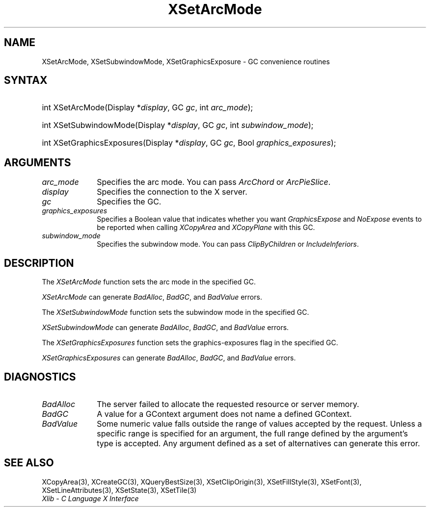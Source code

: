 .\" Copyright \(co 1985, 1986, 1987, 1988, 1989, 1990, 1991, 1994, 1996 X Consortium
.\"
.\" Permission is hereby granted, free of charge, to any person obtaining
.\" a copy of this software and associated documentation files (the
.\" "Software"), to deal in the Software without restriction, including
.\" without limitation the rights to use, copy, modify, merge, publish,
.\" distribute, sublicense, and/or sell copies of the Software, and to
.\" permit persons to whom the Software is furnished to do so, subject to
.\" the following conditions:
.\"
.\" The above copyright notice and this permission notice shall be included
.\" in all copies or substantial portions of the Software.
.\"
.\" THE SOFTWARE IS PROVIDED "AS IS", WITHOUT WARRANTY OF ANY KIND, EXPRESS
.\" OR IMPLIED, INCLUDING BUT NOT LIMITED TO THE WARRANTIES OF
.\" MERCHANTABILITY, FITNESS FOR A PARTICULAR PURPOSE AND NONINFRINGEMENT.
.\" IN NO EVENT SHALL THE X CONSORTIUM BE LIABLE FOR ANY CLAIM, DAMAGES OR
.\" OTHER LIABILITY, WHETHER IN AN ACTION OF CONTRACT, TORT OR OTHERWISE,
.\" ARISING FROM, OUT OF OR IN CONNECTION WITH THE SOFTWARE OR THE USE OR
.\" OTHER DEALINGS IN THE SOFTWARE.
.\"
.\" Except as contained in this notice, the name of the X Consortium shall
.\" not be used in advertising or otherwise to promote the sale, use or
.\" other dealings in this Software without prior written authorization
.\" from the X Consortium.
.\"
.\" Copyright \(co 1985, 1986, 1987, 1988, 1989, 1990, 1991 by
.\" Digital Equipment Corporation
.\"
.\" Portions Copyright \(co 1990, 1991 by
.\" Tektronix, Inc.
.\"
.\" Permission to use, copy, modify and distribute this documentation for
.\" any purpose and without fee is hereby granted, provided that the above
.\" copyright notice appears in all copies and that both that copyright notice
.\" and this permission notice appear in all copies, and that the names of
.\" Digital and Tektronix not be used in in advertising or publicity pertaining
.\" to this documentation without specific, written prior permission.
.\" Digital and Tektronix makes no representations about the suitability
.\" of this documentation for any purpose.
.\" It is provided ``as is'' without express or implied warranty.
.\" 
.\"
.ds xT X Toolkit Intrinsics \- C Language Interface
.ds xW Athena X Widgets \- C Language X Toolkit Interface
.ds xL Xlib \- C Language X Interface
.ds xC Inter-Client Communication Conventions Manual
.na
.de Ds
.nf
.\\$1D \\$2 \\$1
.ft CW
.\".ps \\n(PS
.\".if \\n(VS>=40 .vs \\n(VSu
.\".if \\n(VS<=39 .vs \\n(VSp
..
.de De
.ce 0
.if \\n(BD .DF
.nr BD 0
.in \\n(OIu
.if \\n(TM .ls 2
.sp \\n(DDu
.fi
..
.de IN		\" send an index entry to the stderr
..
.de Pn
.ie t \\$1\fB\^\\$2\^\fR\\$3
.el \\$1\fI\^\\$2\^\fP\\$3
..
.de ZN
.ie t \fB\^\\$1\^\fR\\$2
.el \fI\^\\$1\^\fP\\$2
..
.de hN
.ie t <\fB\\$1\fR>\\$2
.el <\fI\\$1\fP>\\$2
..
.ny0
.TH XSetArcMode 3 "libX11 1.6.5" "X Version 11" "XLIB FUNCTIONS"
.SH NAME
XSetArcMode, XSetSubwindowMode, XSetGraphicsExposure \- GC convenience routines
.SH SYNTAX
.HP
int XSetArcMode\^(\^Display *\fIdisplay\fP\^, GC \fIgc\fP\^, int
\fIarc_mode\fP\^); 
.HP
int XSetSubwindowMode\^(\^Display *\fIdisplay\fP\^, GC \fIgc\fP\^, int
\fIsubwindow_mode\fP\^); 
.HP
int XSetGraphicsExposures\^(\^Display *\fIdisplay\fP\^, GC \fIgc\fP\^, Bool
\fIgraphics_exposures\fP\^); 
.SH ARGUMENTS
.IP \fIarc_mode\fP 1i
Specifies the arc mode.
You can pass
.ZN ArcChord
or
.ZN ArcPieSlice .
.IP \fIdisplay\fP 1i
Specifies the connection to the X server.
.IP \fIgc\fP 1i
Specifies the GC.
.IP \fIgraphics_exposures\fP 1i
Specifies a Boolean value that indicates whether you want
.ZN GraphicsExpose
and
.ZN NoExpose
events to be reported when calling
.ZN XCopyArea
and
.ZN XCopyPlane
with this GC.
.IP \fIsubwindow_mode\fP 1i
Specifies the subwindow mode.
You can pass
.ZN ClipByChildren
or
.ZN IncludeInferiors .
.SH DESCRIPTION
The
.ZN XSetArcMode
function sets the arc mode in the specified GC.
.LP
.ZN XSetArcMode
can generate
.ZN BadAlloc ,
.ZN BadGC ,
and
.ZN BadValue 
errors.
.LP
The
.ZN XSetSubwindowMode
function sets the subwindow mode in the specified GC.
.LP
.ZN XSetSubwindowMode
can generate
.ZN BadAlloc ,
.ZN BadGC ,
and
.ZN BadValue 
errors.
.LP
The
.ZN XSetGraphicsExposures
function sets the graphics-exposures flag in the specified GC.
.LP
.ZN XSetGraphicsExposures
can generate
.ZN BadAlloc ,
.ZN BadGC ,
and
.ZN BadValue 
errors.
.SH DIAGNOSTICS
.TP 1i
.ZN BadAlloc
The server failed to allocate the requested resource or server memory.
.TP 1i
.ZN BadGC
A value for a GContext argument does not name a defined GContext.
.TP 1i
.ZN BadValue
Some numeric value falls outside the range of values accepted by the request.
Unless a specific range is specified for an argument, the full range defined
by the argument's type is accepted.  Any argument defined as a set of
alternatives can generate this error.
.SH "SEE ALSO"
XCopyArea(3),
XCreateGC(3),
XQueryBestSize(3),
XSetClipOrigin(3),
XSetFillStyle(3),
XSetFont(3),
XSetLineAttributes(3),
XSetState(3),
XSetTile(3)
.br
\fI\*(xL\fP

